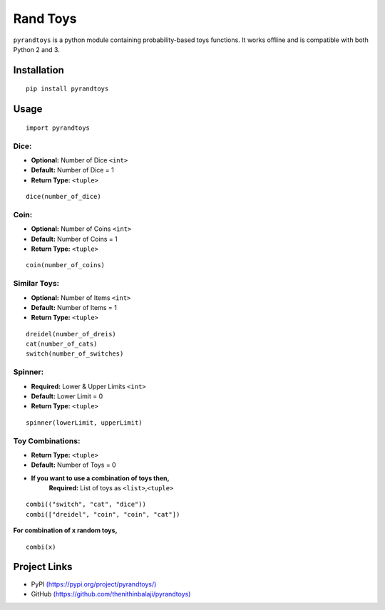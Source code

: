 Rand Toys
=========

``pyrandtoys`` is a python module containing probability-based toys
functions. It works offline and is compatible with both Python 2 and 3.

Installation
~~~~~~~~~~~~

::

   pip install pyrandtoys

Usage
~~~~~

::

   import pyrandtoys

Dice:
^^^^^

+ **Optional:** Number of Dice ``<int>`` 
+ **Default:** Number of Dice = 1
+ **Return Type:** ``<tuple>``

::

   dice(number_of_dice)

Coin:
^^^^^

+ **Optional:** Number of Coins ``<int>`` 
+ **Default:** Number of Coins = 1
+ **Return Type:** ``<tuple>``

::

   coin(number_of_coins)

Similar Toys:
^^^^^^^^^^^^^

+ **Optional:** Number of Items ``<int>`` 
+ **Default:** Number of Items = 1
+ **Return Type:** ``<tuple>``

::

   dreidel(number_of_dreis)
   cat(number_of_cats)
   switch(number_of_switches)

Spinner:
^^^^^^^^

+ **Required:** Lower & Upper Limits ``<int>`` 
+ **Default:** Lower Limit = 0 
+ **Return Type:** ``<tuple>``

::

   spinner(lowerLimit, upperLimit) 

Toy Combinations:
^^^^^^^^^^^^^^^^^

+ **Return Type:** ``<tuple>`` 
+ **Default:** Number of Toys = 0

+ **If you want to use a combination of toys then,** 
   **Required:** List of toys as ``<list>``,\ ``<tuple>``

::

   combi(("switch", "cat", "dice"))
   combi(["dreidel", "coin", "coin", "cat"])

**For combination of x random toys,**

::

   combi(x)

Project Links
~~~~~~~~~~~~~

-  PyPI
   `(https://pypi.org/project/pyrandtoys/) <https://pypi.org/project/pyrandtoys/>`__
-  GitHub
   `(https://github.com/thenithinbalaji/pyrandtoys) <https://github.com/thenithinbalaji/pyrandtoys>`__
